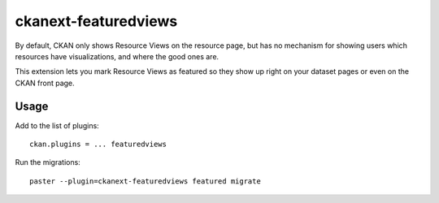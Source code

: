 =============
ckanext-featuredviews
=============

By default, CKAN only shows Resource Views on the resource page, but has no
mechanism for showing users which resources have visualizations, and where the
good ones are.

This extension lets you mark Resource Views as featured so they show up right
on your dataset pages or even on the CKAN front page.

Usage
=============
Add to the list of plugins: ::

    ckan.plugins = ... featuredviews


Run the migrations: ::

    paster --plugin=ckanext-featuredviews featured migrate
